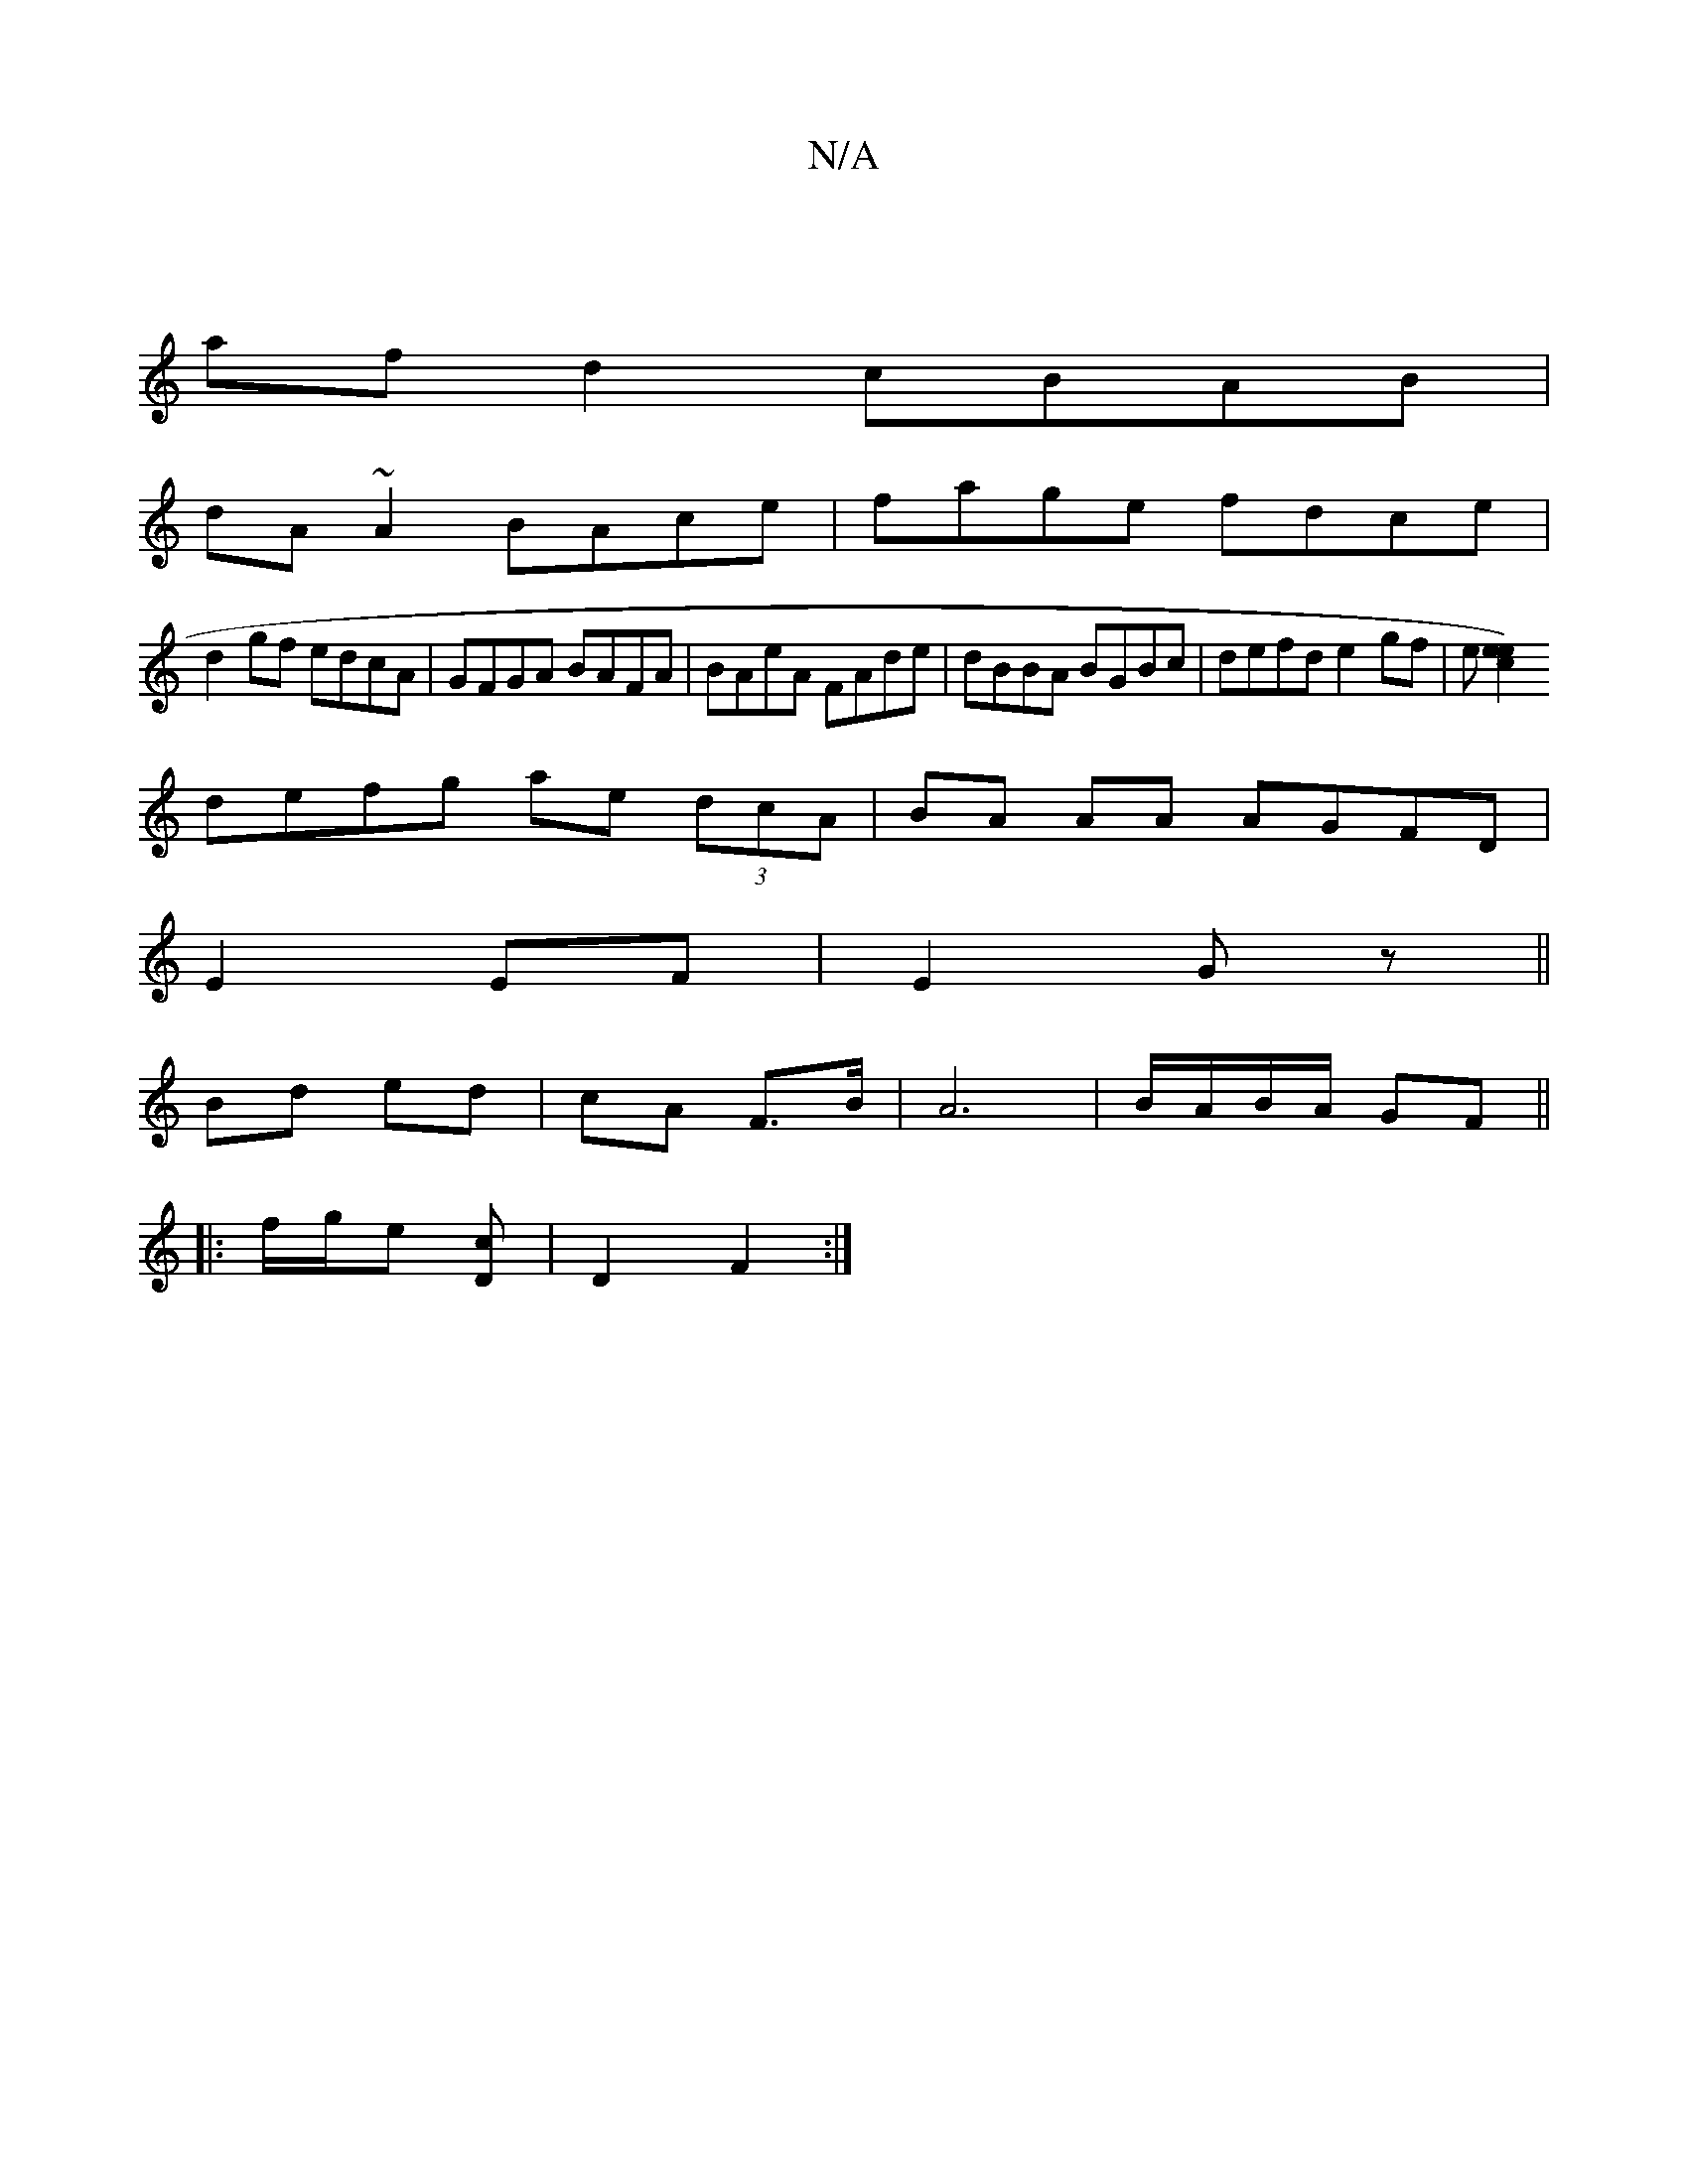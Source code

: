 X:1
T:N/A
M:4/4
R:N/A
K:Cmajor
|
af d2 cBAB|
dA~A2 BAce|fage fdce|
d2gf edcA|GFGA BAFA|BAeA FAde|dBBA BGBc|defd e2gf|e[e2 e2c2) |
defg ae (3dcA|BA AA AGFD|
E2 EF|E2 Gz||
Bd ed | cA F>B | A6 | B/A/B/A/ GF ||
|: f/g/e [cD] | D2 F2 :|
